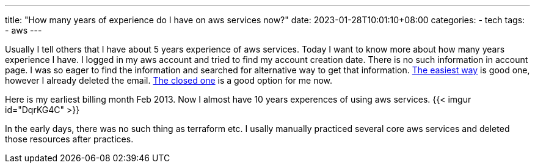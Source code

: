---
title: "How many years of experience do I have on aws services now?"
date: 2023-01-28T10:01:10+08:00
categories:
- tech
tags:
- aws
---

Usually I tell others that I have about 5 years experience of aws services. Today I want to know more about how many years experience I have. I logged in my aws account and tried to find my account creation date. There is no such information in account page. I was so eager to find the information and searched for alternative way to get that information. https://stackoverflow.com/a/58426683/1101691[The easiest way] is good one, however I already deleted the email. https://stackoverflow.com/a/56888973/1101691[The closed one] is a good option for me now. 

Here is my earliest billing month Feb 2013. Now I almost have 10 years experences of using aws services.
{{< imgur id="DqrKG4C" >}}


In the early days, there was no such thing as terraform etc. I usally manually practiced several core aws services and deleted those resources after practices. 